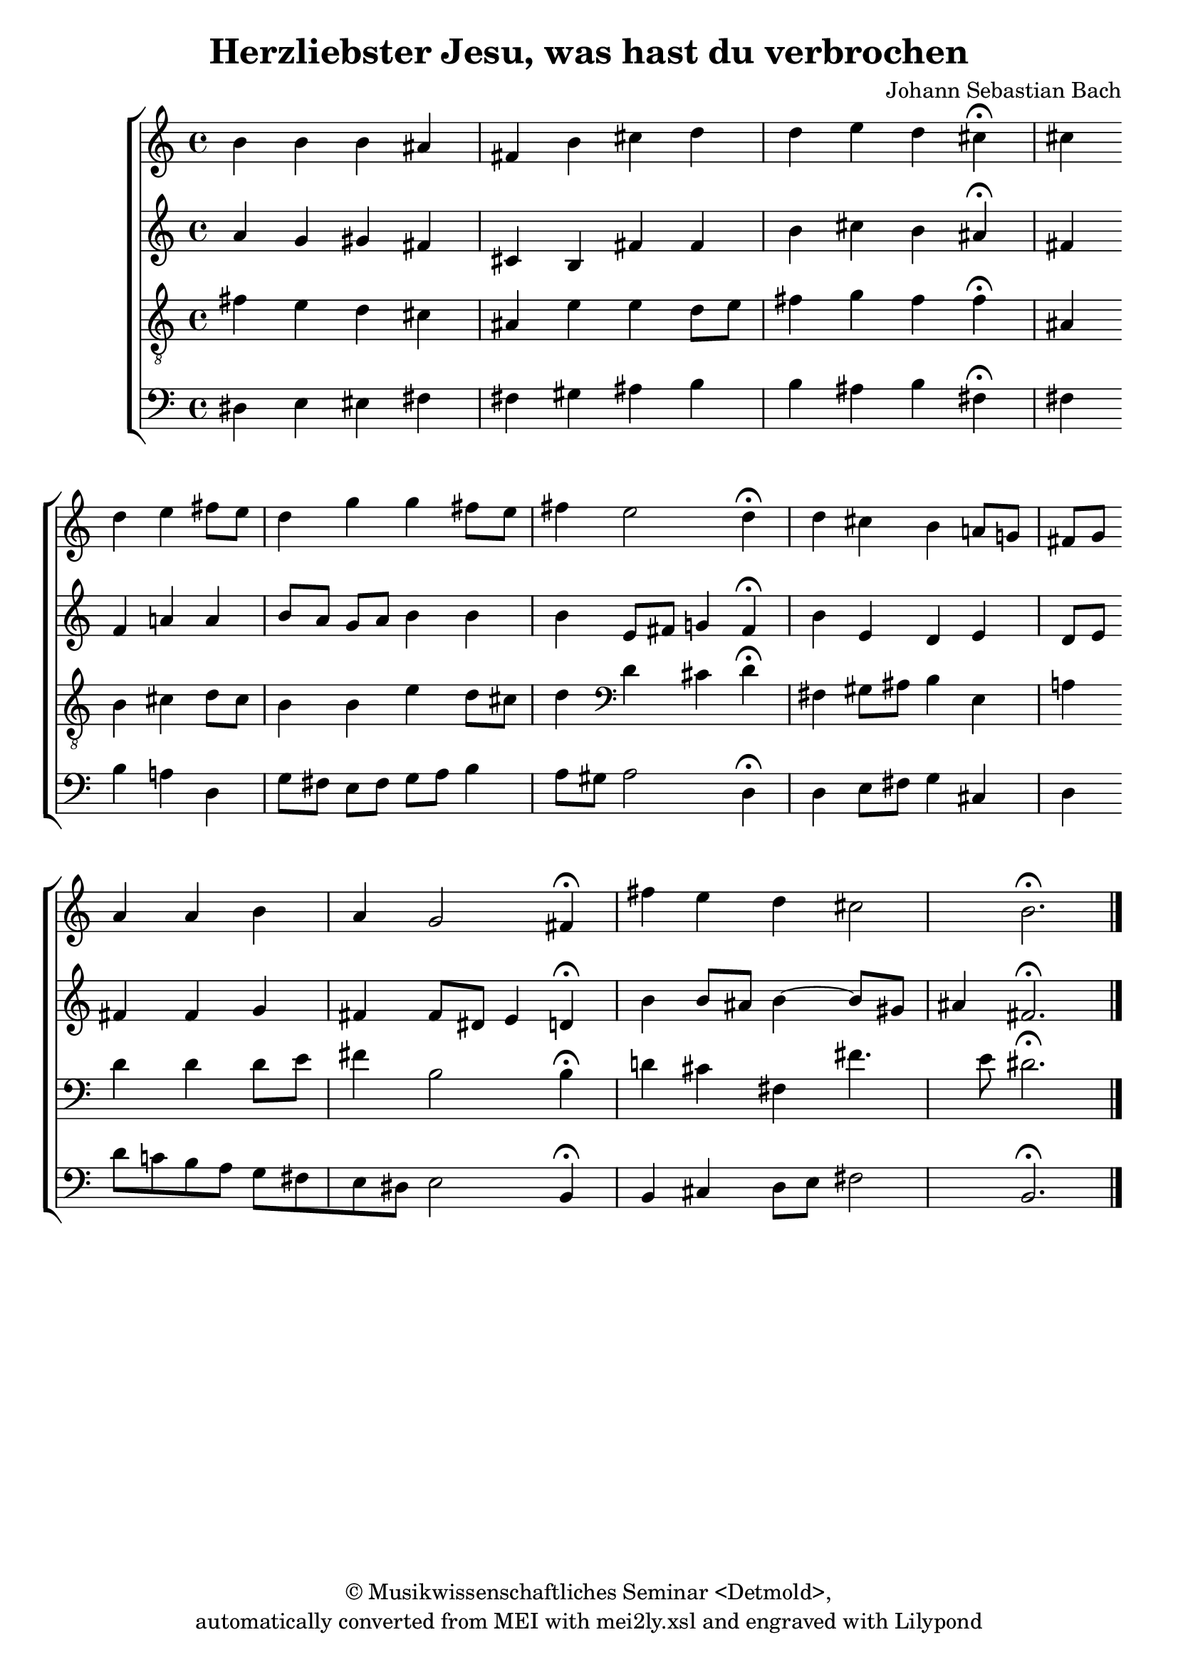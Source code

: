 \version "2.19.80"
% automatically converted by mei2ly.xsl

\header {
  date = \markup {  }
  copyright = \markup { © Musikwissenschaftliches Seminar <Detmold>,   }
  tagline = "automatically converted from MEI with mei2ly.xsl and engraved with Lilypond"
  title = "Herzliebster Jesu, was hast du verbrochen"
  composer = "Johann Sebastian Bach"

  % Revision Description
  % 1. Perry Rolandencoding of the file
  % 2. Maja Hartwigmodified the file for the new schema
  % 3. Converted to MEI 2013 using mei2012To2013.xsl, version 1.0 beta
  % 4. Converted to version 3.0.0 using mei21To30.xsl, version 1.0 beta
}

mdivA_staffA = {
  \set Score.currentBarNumber = #0
  \set Staff.clefGlyph = #"clefs.G" \set Staff.clefPosition = #-2 \set Staff.clefTransposition = #0 \set Staff.middleCPosition = #-6 \set Staff.middleCClefPosition = #-6 << { b'4 } >> %0
  << { b'4 b'4 ais'!4 fis'4 } >> %1
  << { b'4 cis''4 d''4 d''4 } >> %2
  << { e''4 d''4 cis''4^\fermata^\fermata cis''4 } >> %3
  { \break }
  << { d''4 e''4 fis''8[ e''8] d''4 } >> %4
  << { g''4 g''4 fis''8[ e''8] fis''4 } >> %5
  << { e''2 d''4^\fermata^\fermata d''4 } >> %6
  << { cis''4 b'4 a'!8[ g'!8] fis'8[ g'8] } >> %7
  { \break }
  << { a'4 a'4 b'4 a'4 } >> %8
  << { g'2 fis'4^\fermata^\fermata fis''4 } >> %9
  << { e''4 d''4 cis''2 } >> %10
  << { b'2.^\fermata^\fermata } >> \bar "|." %11
}

mdivA_staffB = {
  \set Score.currentBarNumber = #0
  \set Staff.clefGlyph = #"clefs.G" \set Staff.clefPosition = #-2 \set Staff.clefTransposition = #0 \set Staff.middleCPosition = #-6 \set Staff.middleCClefPosition = #-6 << { a'4 } >> %0
  << { g'4 gis'!4 fis'4 cis'4 } >> %1
  << { b4 fis'4 fis'4 b'4 } >> %2
  << { cis''4 b'4 ais'!4^\fermata^\fermata fis'4 } >> %3
  { \break }
  << { fis'4 a'!4 a'4 b'8[ a'8] } >> %4
  << { g'8[ a'8] b'4 b'4 b'4 } >> %5
  << { e'8[ fis'8] g'!4 fis'4^\fermata^\fermata b'4 } >> %6
  << { e'4 d'4 e'4 d'8[ e'8] } >> %7
  { \break }
  << { fis'4 fis'4 g'4 fis'4 } >> %8
  << { fis'8[ dis'!8] e'4 d'!4^\fermata^\fermata b'4 } >> %9
  << { b'8[ ais'!8] b'4~ b'8[ gis'!8] ais'4 } >> %10
  << { fis'2.^\fermata^\fermata } >> \bar "|." %11
}

mdivA_staffC = {
  \set Score.currentBarNumber = #0
  \set Staff.clefGlyph = #"clefs.G" \set Staff.clefPosition = #-2 \set Staff.clefTransposition = #-7 \set Staff.middleCPosition = #1 \set Staff.middleCClefPosition = #1 << { fis'4 } >> %0
  << { e'4 d'4 cis'4 ais!4 } >> %1
  << { e'4 e'4 d'8[ e'8] fis'4 } >> %2
  << { g'4 fis'4 fis'4^\fermata^\fermata ais!4 } >> %3
  { \break }
  << { b4 cis'4 d'8[ cis'8] b4 } >> %4
  << { b4 e'4 d'8[ cis'8] d'4 } >> %5
  << { \set Staff.clefGlyph = #"clefs.F" \set Staff.clefPosition = #2 \set Staff.clefTransposition = #0 \set Staff.middleCPosition = #6 \set Staff.middleCClefPosition = #6 d'4 cis'4 d'4^\fermata^\fermata fis4 } >> %6
  << { gis!8[ ais!8] b4 e4 a!4 } >> %7
  { \break }
  << { d'4 d'4 d'8[ e'8] fis'4 } >> %8
  << { b2 b4^\fermata^\fermata d'!4 } >> %9
  << { cis'4 fis4 fis'4. e'8 } >> %10
  << { dis'!2.^\fermata^\fermata } >> \bar "|." %11
}

mdivA_staffD = {
  \set Score.currentBarNumber = #0
  \set Staff.clefGlyph = #"clefs.F" \set Staff.clefPosition = #2 \set Staff.clefTransposition = #0 \set Staff.middleCPosition = #6 \set Staff.middleCClefPosition = #6 << { dis!4 } >> %0
  << { e4 eis!4 fis4 fis4 } >> %1
  << { gis!4 ais!4 b4 b4 } >> %2
  << { ais!4 b4 fis4^\fermata^\fermata fis4 } >> %3
  { \break }
  << { b4 a!4 d4 g8[ fis8] } >> %4
  << { e8[ fis8] g8[ a8] b4 a8[ gis!8] } >> %5
  << { a2 d4^\fermata^\fermata d4 } >> %6
  << { e8[ fis8] g4 cis4 d4 } >> %7
  { \break }
  << { d'8[ c'!8 b8 a8] g8[ fis8 e8 dis8] } >> %8
  << { e2 b,4^\fermata^\fermata b,4 } >> %9
  << { cis4 d8[ e8] fis2 } >> %10
  << { b,2.^\fermata^\fermata } >> \bar "|." %11
}


\score { <<
\new StaffGroup <<
 \set StaffGroup.systemStartDelimiter = #'SystemStartBracket
  \override StaffGroup.BarLine.allow-span-bar = ##t
 \new Staff = "staff 1" {
 \override Staff.StaffSymbol.line-count = #5
    \set Staff.autoBeaming = ##f 
    \set tieWaitForNote = ##t
 \time 4/4 \override Staff.BarLine.allow-span-bar = ##f \mdivA_staffA }
 \new Staff = "staff 2" {
 \override Staff.StaffSymbol.line-count = #5
    \set Staff.autoBeaming = ##f 
    \set tieWaitForNote = ##t
 \time 4/4 \override Staff.BarLine.allow-span-bar = ##f \mdivA_staffB }
 \new Staff = "staff 3" {
 \override Staff.StaffSymbol.line-count = #5
    \set Staff.autoBeaming = ##f 
    \set tieWaitForNote = ##t
 \time 4/4 \override Staff.BarLine.allow-span-bar = ##f \mdivA_staffC }
 \new Staff = "staff 4" {
 \override Staff.StaffSymbol.line-count = #5
    \set Staff.autoBeaming = ##f 
    \set tieWaitForNote = ##t
 \time 4/4 \override Staff.BarLine.allow-span-bar = ##f \mdivA_staffD }
>>
>>
\layout {
}
}


